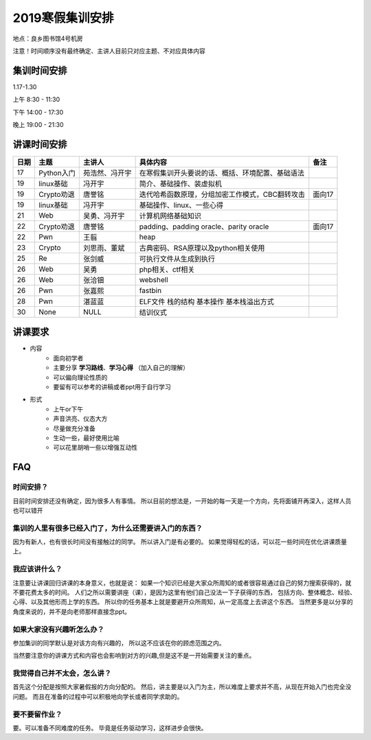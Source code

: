 2019寒假集训安排
---------------------------
地点：良乡图书馆4号机房

注意！时间顺序没有最终确定、主讲人目前只对应主题、不对应具体内容

集训时间安排
++++++++++++++++++++++++++++

1.17-1.30

上午 8:30 - 11:30

下午 14:00 - 17:30

晚上 19:00 - 21:30


讲课时间安排
++++++++++++++++++++++++++++

+------+------------+----------------+--------------------------------------------------+--------+
| 日期 |    主题    |     主讲人     |                     具体内容                     |  备注  |
+======+============+================+==================================================+========+
| 17   | Python入门 | 苑浩然、冯开宇 | 在寒假集训开头要说的话、概括、环境配置、基础语法 |        |
+------+------------+----------------+--------------------------------------------------+--------+
| 19   | linux基础  | 冯开宇         | 简介、基础操作、装虚拟机                         |        |
+------+------------+----------------+--------------------------------------------------+--------+
| 19   | Crypto劝退 | 唐誉铭         | 迭代哈希函数原理，分组加密工作模式，CBC翻转攻击  | 面向17 |
+------+------------+----------------+--------------------------------------------------+--------+
| 19   | linux基础  | 冯开宇         | 基础操作、linux、一些心得                        |        |
+------+------------+----------------+--------------------------------------------------+--------+
| 21   | Web        | 吴勇、冯开宇   | 计算机网络基础知识                               |        |
+------+------------+----------------+--------------------------------------------------+--------+
| 22   | Crypto劝退 | 唐誉铭         | padding、padding oracle、parity oracle           | 面向17 |
+------+------------+----------------+--------------------------------------------------+--------+
| 22   | Pwn        | 王翦           | heap                                             |        |
+------+------------+----------------+--------------------------------------------------+--------+
| 23   | Crypto     | 刘思雨、董斌   | 古典密码、RSA原理以及python相关使用              |        |
+------+------------+----------------+--------------------------------------------------+--------+
| 25   | Re         | 张剑威         | 可执行文件从生成到执行                           |        |
+------+------------+----------------+--------------------------------------------------+--------+
| 26   | Web        | 吴勇           | php相关、ctf相关                                 |        |
+------+------------+----------------+--------------------------------------------------+--------+
| 26   | Web        | 张洽钿         | webshell                                         |        |
+------+------------+----------------+--------------------------------------------------+--------+
| 26   | Pwn        | 张嘉熙         | fastbin                                          |        |
+------+------------+----------------+--------------------------------------------------+--------+
| 28   | Pwn        | 湛蓝蓝         | ELF文件 栈的结构 基本操作 基本栈溢出方式         |        |
+------+------------+----------------+--------------------------------------------------+--------+
| 30   | None       | NULL           | 结训仪式                                         |        |
+------+------------+----------------+--------------------------------------------------+--------+


讲课要求
+++++++++++++++++++++++++++++++++++++++++++++
- 内容
    - 面向初学者
    - 主要分享 **学习路线**、**学习心得** （加入自己的理解）
    - 可以偏向理论性质的
    - 要留有可以参考的讲稿或者ppt用于自行学习
- 形式
    - 上午or下午
    - 声音洪亮、仪态大方
    - 尽量做充分准备
    - 生动一些，最好使用比喻
    - 可以花里胡哨一些以增强互动性

FAQ
+++++++++++++++++++++++++++++++++++++++++++++++

时间安排？
::::::::::::::::::::::
目前时间安排还没有确定，因为很多人有事情。
所以目前的想法是，一开始的每一天是一个方向，先将面铺开再深入，这样人员也可以错开

集训的人里有很多已经入门了，为什么还需要讲入门的东西？
::::::::::::::::::::::::::::::::::::::::::::::::::::::
因为有新人，也有很长时间没有接触过的同学。
所以讲入门是有必要的。
如果觉得轻松的话，可以花一些时间在优化讲课质量上。

我应该讲什么？
:::::::::::::::::::::::::::::::::::::::::::::::::::::

注意要让讲课回归讲课的本身意义，也就是说：
如果一个知识已经是大家众所周知的或者很容易通过自己的努力搜索获得的，就不要花费太多的时间。
人们之所以需要讲座（课），是因为这里有他们自己没法一下子获得的东西，
包括方向、整体概念、经验、心得、以及其他形而上学的东西。
所以你的任务基本上就是要避开众所周知，从一定高度上去讲这个东西。
当然更多是以分享的角度来说的，并不是向老师那样直接念ppt。


如果大家没有兴趣听怎么办？
:::::::::::::::::::::::::::::::::::::::::
参加集训的同学默认是对该方向有兴趣的，
所以这不应该在你的顾虑范围之内。

当然要注意你的讲课方式和内容也会影响到对方的兴趣,但是这不是一开始需要关注的重点。

我觉得自己并不太会，怎么讲？
::::::::::::::::::::::::::::::::::::::::::::
首先这个分配是按照大家暑假报的方向分配的。
然后，讲主要是以入门为主，所以难度上要求并不高，从现在开始入门也完全没问题。
而且在准备的过程中可以积极地向学长或者同学求助的。

要不要留作业？
:::::::::::::::::::::::::::::::::::::::
要。可以准备不同难度的任务。
毕竟是任务驱动学习，这样进步会很快。
